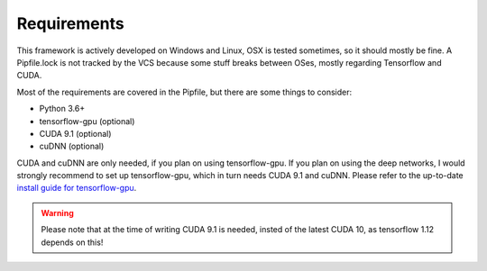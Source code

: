 .. _mlt-requirements:

Requirements
===============

This framework is actively developed on Windows and Linux,
OSX is tested sometimes, so it should mostly be fine.
A Pipfile.lock is not tracked by the VCS because some stuff breaks
between OSes, mostly regarding Tensorflow and CUDA.

Most of the requirements are covered in the Pipfile,
but there are some things to consider:

* Python 3.6+
* tensorflow-gpu (optional)
* CUDA 9.1 (optional)
* cuDNN (optional)

CUDA and cuDNN are only needed, if you plan on using tensorflow-gpu.
If you plan on using the deep networks, I would strongly recommend to set up tensorflow-gpu, which in turn needs CUDA 9.1 and cuDNN. Please refer to the up-to-date `install guide for tensorflow-gpu <https://www.tensorflow.org/install/gpu>`_.

.. warning::
    Please note that at the time of writing CUDA 9.1 is needed, insted of the latest CUDA 10, as tensorflow 1.12 depends on this!
